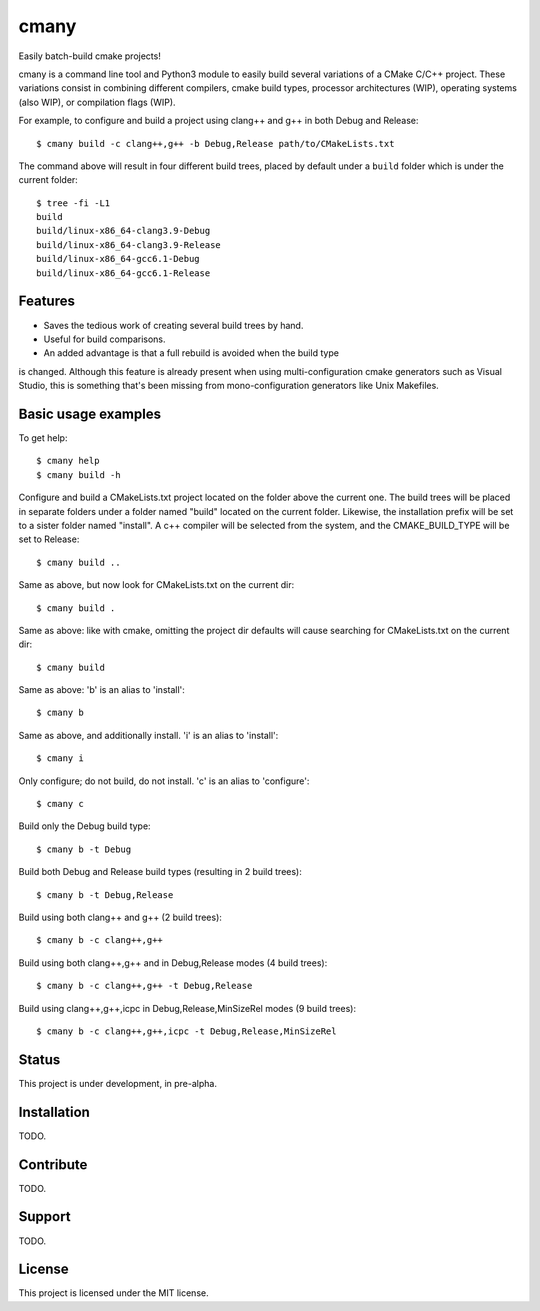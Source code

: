 cmany
=====

Easily batch-build cmake projects!

cmany is a command line tool and Python3 module to easily build
several variations of a CMake C/C++ project. These variations
consist in combining different compilers, cmake build types, processor
architectures (WIP), operating systems (also WIP), or compilation flags (WIP).

For example, to configure and build a project using clang++ and g++
in both Debug and Release::

    $ cmany build -c clang++,g++ -b Debug,Release path/to/CMakeLists.txt

The command above will result in four different build trees, placed by default
under a ``build`` folder which is under the current folder::

    $ tree -fi -L1
    build
    build/linux-x86_64-clang3.9-Debug
    build/linux-x86_64-clang3.9-Release
    build/linux-x86_64-gcc6.1-Debug
    build/linux-x86_64-gcc6.1-Release

Features
--------

* Saves the tedious work of creating several build trees by hand.
* Useful for build comparisons.
* An added advantage is that a full rebuild is avoided when the build type
is changed. Although this feature is already present when using
multi-configuration cmake generators such as Visual Studio, this is
something that's been missing from mono-configuration generators like
Unix Makefiles.


Basic usage examples
--------------------

To get help::

    $ cmany help
    $ cmany build -h

Configure and build a CMakeLists.txt project located on the folder above
the current one. The build trees will be placed in separate folders under
a folder named "build" located on the current folder. Likewise, the installation
prefix will be set to a sister folder named "install". A c++ compiler will
be selected from the system, and the CMAKE_BUILD_TYPE will be set to Release::

    $ cmany build ..

Same as above, but now look for CMakeLists.txt on the current dir::

    $ cmany build .

Same as above: like with cmake, omitting the project dir defaults will cause
searching for CMakeLists.txt on the current dir::

    $ cmany build

Same as above: 'b' is an alias to 'install'::

    $ cmany b

Same as above, and additionally install. 'i' is an alias to 'install'::

    $ cmany i

Only configure; do not build, do not install. 'c' is an alias to 'configure'::

    $ cmany c

Build only the Debug build type::

    $ cmany b -t Debug

Build both Debug and Release build types (resulting in 2 build trees)::

    $ cmany b -t Debug,Release

Build using both clang++ and g++ (2 build trees)::

    $ cmany b -c clang++,g++

Build using both clang++,g++ and in Debug,Release modes (4 build trees)::

    $ cmany b -c clang++,g++ -t Debug,Release

Build using clang++,g++,icpc in Debug,Release,MinSizeRel modes (9 build trees)::

    $ cmany b -c clang++,g++,icpc -t Debug,Release,MinSizeRel


Status
------

This project is under development, in pre-alpha.

Installation
------------

TODO.

Contribute
----------

TODO.

Support
-------

TODO.

License
-------

This project is licensed under the MIT license.

